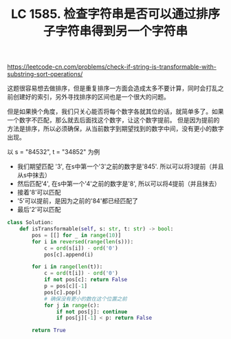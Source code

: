 #+title: LC 1585. 检查字符串是否可以通过排序子字符串得到另一个字符串

https://leetcode-cn.com/problems/check-if-string-is-transformable-with-substring-sort-operations/

这题很容易想去做排序，但是重复排序一方面会造成太多不要计算，同时会打乱之前创建好的索引，另外寻找排序的区间也是一个很大的问题。

但是如果换个角度，我们只关心能否将每个数字各就其位的话，就简单多了。如果一个数字不匹配，那么就去后面找这个数字，让这个数字提前。
但是因为提前的方法是排序，所以必须确保，从当前数字到期望找到的数字中间，没有更小的数字出现。

以 s = "84532", t = "34852" 为例
- 我们期望匹配 '3', 在s中第一个'3'之前的数字是'845'. 所以可以将3提前（并且从s中抹去）
- 然后匹配'4', 在s中第一个'4'之前的数字是'8', 所以可以将4提前（并且抹去）
- 接着'8'可以匹配
- '5'可以提前，是因为之前的'84'都已经匹配了
- 最后'2'可以匹配

#+BEGIN_SRC python
class Solution:
    def isTransformable(self, s: str, t: str) -> bool:
        pos = [[] for _ in range(10)]
        for i in reversed(range(len(s))):
            c = ord(s[i]) - ord('0')
            pos[c].append(i)

        for i in range(len(t)):
            c = ord(t[i]) - ord('0')
            if not pos[c]: return False
            p = pos[c][-1]
            pos[c].pop()
            # 确保没有更小的数在这个位置之前
            for j in range(c):
                if not pos[j]: continue
                if pos[j][-1] < p: return False

        return True
#+END_SRC